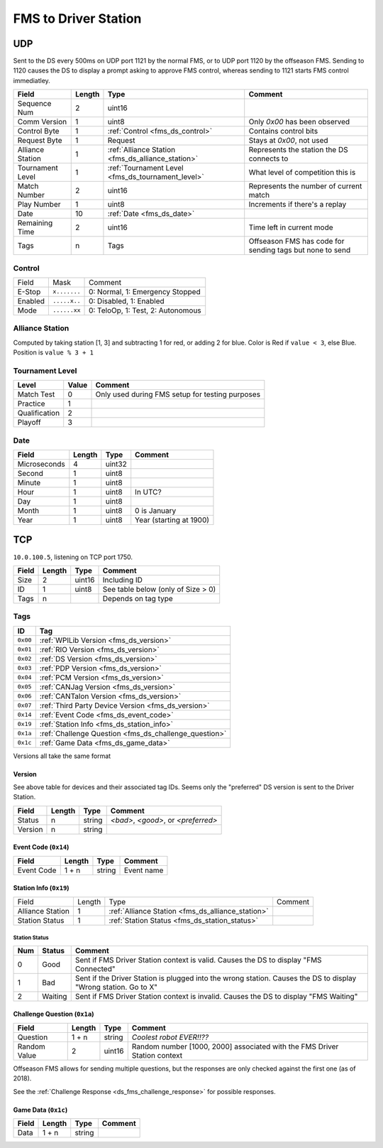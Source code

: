 FMS to Driver Station
=====================

.. _fms_ds_udp:

UDP
---

Sent to the DS every 500ms on UDP port 1121 by the normal FMS, or to UDP port 1120 by the offseason FMS. Sending to 1120 causes the DS to display a prompt asking to approve FMS control, whereas sending to 1121 starts FMS control immediatley.

.. table::
   :widths: auto

   +------------------+--------+---------------------------------------------------+----------------------------------------------------------+
   | Field            | Length | Type                                              | Comment                                                  |
   +==================+========+===================================================+==========================================================+
   | Sequence Num     | 2      | uint16                                            |                                                          |
   +------------------+--------+---------------------------------------------------+----------------------------------------------------------+
   | Comm Version     | 1      | uint8                                             | Only `0x00` has been observed                            |
   +------------------+--------+---------------------------------------------------+----------------------------------------------------------+
   | Control Byte     | 1      | :ref:`Control <fms_ds_control>`                   | Contains control bits                                    |
   +------------------+--------+---------------------------------------------------+----------------------------------------------------------+
   | Request Byte     | 1      | Request                                           | Stays at `0x00`, not used                                |
   +------------------+--------+---------------------------------------------------+----------------------------------------------------------+
   | Alliance Station | 1      | :ref:`Alliance Station <fms_ds_alliance_station>` | Represents the station the DS connects to                |
   +------------------+--------+---------------------------------------------------+----------------------------------------------------------+
   | Tournament Level | 1      | :ref:`Tournament Level <fms_ds_tournament_level>` | What level of competition this is                        |
   +------------------+--------+---------------------------------------------------+----------------------------------------------------------+
   | Match Number     | 2      | uint16                                            | Represents the number of current match                   |
   +------------------+--------+---------------------------------------------------+----------------------------------------------------------+
   | Play Number      | 1      | uint8                                             | Increments if there's a replay                           |
   +------------------+--------+---------------------------------------------------+----------------------------------------------------------+
   | Date             | 10     | :ref:`Date <fms_ds_date>`                         |                                                          |
   +------------------+--------+---------------------------------------------------+----------------------------------------------------------+
   | Remaining Time   | 2      | uint16                                            | Time left in current mode                                |
   +------------------+--------+---------------------------------------------------+----------------------------------------------------------+
   | Tags             | n      | Tags                                              | Offseason FMS has code for sending tags but none to send |
   +------------------+--------+---------------------------------------------------+----------------------------------------------------------+

.. _fms_ds_control:

Control
^^^^^^^

.. table::
   :widths: auto

   +---------+--------------+-----------------------------------+
   | Field   | Mask         | Comment                           |
   +---------+--------------+-----------------------------------+
   | E-Stop  | ``x.......`` | 0: Normal, 1: Emergency Stopped   |
   +---------+--------------+-----------------------------------+
   | Enabled | ``.....x..`` | 0: Disabled, 1: Enabled           |
   +---------+--------------+-----------------------------------+
   | Mode    | ``......xx`` | 0: TeloOp, 1: Test, 2: Autonomous |
   +---------+--------------+-----------------------------------+

.. _fms_ds_alliance_station:

Alliance Station
^^^^^^^^^^^^^^^^

Computed by taking station [1, 3] and subtracting 1 for red, or adding 2 for blue.
Color is Red if ``value < 3``, else Blue. Position is ``value % 3 + 1``

.. _fms_ds_tournament_level:

Tournament Level
^^^^^^^^^^^^^^^^

.. table::
   :widths: auto

   +---------------+-------+-------------------------------------------------+
   | Level         | Value | Comment                                         |
   +===============+=======+=================================================+
   | Match Test    | 0     | Only used during FMS setup for testing purposes |
   +---------------+-------+-------------------------------------------------+
   | Practice      | 1     |                                                 |
   +---------------+-------+-------------------------------------------------+
   | Qualification | 2     |                                                 |
   +---------------+-------+-------------------------------------------------+
   | Playoff       | 3     |                                                 |
   +---------------+-------+-------------------------------------------------+

.. _fms_ds_date:

Date
^^^^

.. table::
   :widths: auto

   +--------------+--------+--------+-------------------------+
   | Field        | Length | Type   | Comment                 |
   +==============+========+========+=========================+
   | Microseconds | 4      | uint32 |                         |
   +--------------+--------+--------+-------------------------+
   | Second       | 1      | uint8  |                         |
   +--------------+--------+--------+-------------------------+
   | Minute       | 1      | uint8  |                         |
   +--------------+--------+--------+-------------------------+
   | Hour         | 1      | uint8  | In UTC?                 |
   +--------------+--------+--------+-------------------------+
   | Day          | 1      | uint8  |                         |
   +--------------+--------+--------+-------------------------+
   | Month        | 1      | uint8  | 0 is January            |
   +--------------+--------+--------+-------------------------+
   | Year         | 1      | uint8  | Year (starting at 1900) |
   +--------------+--------+--------+-------------------------+

.. _fms_ds_tcp:

TCP
---

``10.0.100.5``, listening on TCP port 1750.

.. table::
   :widths: auto

   +-------+--------+--------+------------------------------------+
   | Field | Length | Type   | Comment                            |
   +=======+========+========+====================================+
   | Size  | 2      | uint16 | Including ID                       |
   +-------+--------+--------+------------------------------------+
   | ID    | 1      | uint8  | See table below (only of Size > 0) |
   +-------+--------+--------+------------------------------------+
   | Tags  | n      |        | Depends on tag type                |
   +-------+--------+--------+------------------------------------+

.. _fms_ds_tcp_tags:

Tags
^^^^

.. table::
   :widths: auto

   +----------+-------------------------------------------------------+
   | ID       | Tag                                                   |
   +==========+=======================================================+
   | ``0x00`` | :ref:`WPILib Version <fms_ds_version>`                |
   +----------+-------------------------------------------------------+
   | ``0x01`` | :ref:`RIO Version <fms_ds_version>`                   |
   +----------+-------------------------------------------------------+
   | ``0x02`` | :ref:`DS Version <fms_ds_version>`                    |
   +----------+-------------------------------------------------------+
   | ``0x03`` | :ref:`PDP Version <fms_ds_version>`                   |
   +----------+-------------------------------------------------------+
   | ``0x04`` | :ref:`PCM Version <fms_ds_version>`                   |
   +----------+-------------------------------------------------------+
   | ``0x05`` | :ref:`CANJag Version <fms_ds_version>`                |
   +----------+-------------------------------------------------------+
   | ``0x06`` | :ref:`CANTalon Version <fms_ds_version>`              |
   +----------+-------------------------------------------------------+
   | ``0x07`` | :ref:`Third Party Device Version <fms_ds_version>`    |
   +----------+-------------------------------------------------------+
   | ``0x14`` | :ref:`Event Code <fms_ds_event_code>`                 |
   +----------+-------------------------------------------------------+
   | ``0x19`` | :ref:`Station Info <fms_ds_station_info>`             |
   +----------+-------------------------------------------------------+
   | ``0x1a`` | :ref:`Challenge Question <fms_ds_challenge_question>` |
   +----------+-------------------------------------------------------+
   | ``0x1c`` | :ref:`Game Data <fms_ds_game_data>`                   |
   +----------+-------------------------------------------------------+

Versions all take the same format

.. _fms_ds_version:

Version
"""""""

See above table for devices and their associated tag IDs. Seems only the "preferred" DS version is sent to the Driver Station.

.. table::
   :widths: auto

   +---------+--------+--------+-------------------------------------+
   | Field   | Length | Type   | Comment                             |
   +=========+========+========+=====================================+
   | Status  | n      | string | `<bad>`, `<good>`, or `<preferred>` |
   +---------+--------+--------+-------------------------------------+
   | Version | n      | string |                                     |
   +---------+--------+--------+-------------------------------------+

.. _fms_ds_event_code:

Event Code (``0x14``)
"""""""""""""""""""""

.. table::
   :widths: auto

   +------------+--------+--------+------------+
   | Field      | Length | Type   | Comment    |
   +============+========+========+============+
   | Event Code | 1 + n  | string | Event name |
   +------------+--------+--------+------------+

.. _fms_ds_station_info:

Station Info (``0x19``)
"""""""""""""""""""""""

.. table::
   :widths: auto

   +------------------+--------+---------------------------------------------------+---------+
   | Field            | Length | Type                                              | Comment |
   +------------------+--------+---------------------------------------------------+---------+
   | Alliance Station | 1      | :ref:`Alliance Station <fms_ds_alliance_station>` |         |
   +------------------+--------+---------------------------------------------------+---------+
   | Station Status   | 1      | :ref:`Station Status <fms_ds_station_status>`     |         |
   +------------------+--------+---------------------------------------------------+---------+

.. _fms_ds_station_status:

Station Status
..............

.. table::
   :widths: auto

   +-----+---------+-----------------------------------------------------------------------------------------------------------------+
   | Num | Status  | Comment                                                                                                         |
   +=====+=========+=================================================================================================================+
   | 0   | Good    | Sent if FMS Driver Station context is valid. Causes the DS to display "FMS Connected"                           |
   +-----+---------+-----------------------------------------------------------------------------------------------------------------+
   | 1   | Bad     | Sent if the Driver Station is plugged into the wrong station. Causes the DS to display "Wrong station. Go to X" |
   +-----+---------+-----------------------------------------------------------------------------------------------------------------+
   | 2   | Waiting | Sent if FMS Driver Station context is invalid. Causes the DS to display "FMS Waiting"                           |
   +-----+---------+-----------------------------------------------------------------------------------------------------------------+


.. _fms_ds_challenge_question:

Challenge Question (``0x1a``)
"""""""""""""""""""""""""""""

.. table::
   :widths: auto

   +--------------+--------+--------+---------------------------------------------------------------------------+
   | Field        | Length | Type   | Comment                                                                   |
   +==============+========+========+===========================================================================+
   | Question     | 1 + n  | string | `Coolest robot EVER!!??`                                                  |
   +--------------+--------+--------+---------------------------------------------------------------------------+
   | Random Value | 2      | uint16 | Random number [1000, 2000] associated with the FMS Driver Station context |
   +--------------+--------+--------+---------------------------------------------------------------------------+

Offseason FMS allows for sending multiple questions, but the responses are only checked against the first one (as of 2018).

See the :ref:`Challenge Response <ds_fms_challenge_response>` for possible responses.

.. _fms_ds_game_data:

Game Data (``0x1c``)
""""""""""""""""""""

.. table::
   :widths: auto

   +-------+--------+--------+---------+
   | Field | Length | Type   | Comment |
   +=======+========+========+=========+
   | Data  | 1 + n  | string |         |
   +-------+--------+--------+---------+
